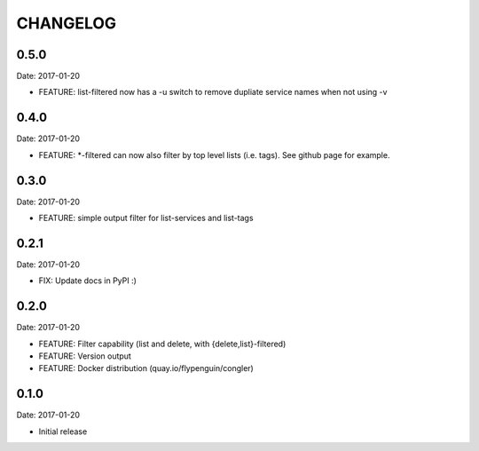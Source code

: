 CHANGELOG
=========

0.5.0
-----

Date: 2017-01-20

- FEATURE: list-filtered now has a -u switch to remove dupliate service names when not using -v


0.4.0
-----

Date: 2017-01-20

- FEATURE: *-filtered can now also filter by top level lists (i.e. tags). See github page for example.


0.3.0
-----

Date: 2017-01-20

- FEATURE: simple output filter for list-services and list-tags


0.2.1
-----

Date: 2017-01-20

- FIX: Update docs in PyPI :)


0.2.0
-----

Date: 2017-01-20

- FEATURE: Filter capability (list and delete, with {delete,list}-filtered)
- FEATURE: Version output
- FEATURE: Docker distribution (quay.io/flypenguin/congler)


0.1.0
-----

Date: 2017-01-20

- Initial release
